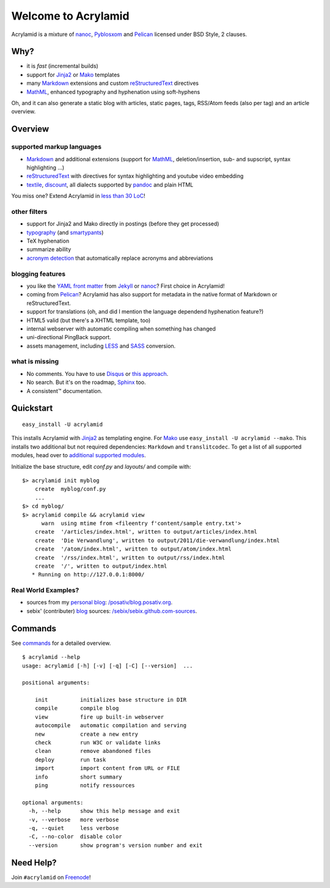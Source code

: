 Welcome to Acrylamid
====================

Acrylamid is a mixture of `nanoc <http://nanoc.stoneship.org/>`_, `Pyblosxom
<http://pyblosxom.bluesock.org/>`_ and `Pelican <http://blog.getpelican.com/>`_
licensed under BSD Style, 2 clauses.

|Build Status|_

.. _Build Status: http://travis-ci.org/posativ/acrylamid
.. |Build Status| image:: https://secure.travis-ci.org/posativ/acrylamid.png


Why?
----

- it is *fast* (incremental builds)
- support for Jinja2_ or Mako_ templates
- many Markdown_ extensions and custom reStructuredText_ directives
- MathML_, enhanced typography and hyphenation using soft-hyphens

Oh, and it can also generate a static blog with articles, static pages, tags,
RSS/Atom feeds (also per tag) and an article overview.

.. _Jinja2: http://jinja.pocoo.org/
.. _Mako: http://www.makotemplates.org/
.. _MathML: http://www1.chapman.edu/~jipsen/mathml/asciimath.html

Overview
--------

supported markup languages
~~~~~~~~~~~~~~~~~~~~~~~~~~

- Markdown_ and additional extensions (support for MathML_, deletion/insertion,
  sub- and supscript, syntax highlighting …)
- reStructuredText_ with directives for syntax highlighting and youtube video
  embedding
- textile_, discount_, all dialects supported by pandoc_ and plain HTML

You miss one? Extend Acrylamid in `less than 30 LoC`_!

.. _Markdown: http://daringfireball.net/projects/markdown/
.. _reStructuredText: http://docutils.sourceforge.net/rst.html
.. _textile: https://en.wikipedia.org/wiki/Textile_%28markup_language%29
.. _discount: http://www.pell.portland.or.us/~orc/Code/discount/
.. _pandoc: http://johnmacfarlane.net/pandoc/
.. _less than 30 LoC: https://posativ.org/git/acrylamid/blob/master/acrylamid/filters/pytextile.py

other filters
~~~~~~~~~~~~~

- support for Jinja2 and Mako directly in postings (before they get processed)
- typography_ (and smartypants_)
- TeX hyphenation
- summarize ability
- `acronym detection`_  that automatically replace acronyms and abbreviations

.. _typography: https://code.google.com/p/typogrify/
.. _smartypants: http://daringfireball.net/projects/smartypants/
.. _acronym detection: http://pyblosxom.github.com/1.5/plugins/acronyms.html

blogging features
~~~~~~~~~~~~~~~~~

- you like the `YAML front matter`_ from Jekyll_ or nanoc_? First choice in Acrylamid!
- coming from Pelican_? Acrylamid has also support for metadata in the native
  format of Markdown or reStructuredText.
- support for translations (oh, and did I mention the language dependend
  hyphenation feature?)
- HTML5 valid (but there's a XHTML template, too)
- internal webserver with automatic compiling when something has changed
- uni-directional PingBack support.
- assets management, including LESS_ and SASS_ conversion.

.. _YAML front matter: https://github.com/mojombo/jekyll/wiki/YAML-Front-Matter
.. _Jekyll: http://jekyllrb.com/
.. _nanoc: http://nanoc.stoneship.org/
.. _LESS: http://lesscss.org/
.. _SASS: http://sass-lang.com/

what is missing
~~~~~~~~~~~~~~~

- No comments. You have to use Disqus_ or `this approach`_.
- No search. But it's on the roadmap, Sphinx_ too.
- A consistent™ documentation.

.. _Disqus: http://disqus.com/
.. _this approach: http://hezmatt.org/~mpalmer/blog/2011/07/19/static-comments-in-jekyll.html
.. _Sphinx: http://sphinx.pocoo.org/latest/

Quickstart
----------

::

    easy_install -U acrylamid

This installs Acrylamid with Jinja2_ as templating engine. For Mako_ use
``easy_install -U acrylamid --mako``. This installs two additional but not
required dependencies: ``Markdown`` and ``translitcodec``. To get a list of
all supported modules, head over to `additional supported modules`_.

.. _additional supported modules: http://posativ.org/acrylamid/installation.html#additional-supported-modules

Initialize the base structure, edit *conf.py* and *layouts/* and compile with:

::

    $> acrylamid init myblog
        create  myblog/conf.py
        ...
    $> cd myblog/
    $> acrylamid compile && acrylamid view
          warn  using mtime from <fileentry f'content/sample entry.txt'>
        create  '/articles/index.html', written to output/articles/index.html
        create  'Die Verwandlung', written to output/2011/die-verwandlung/index.html
        create  '/atom/index.html', written to output/atom/index.html
        create  '/rss/index.html', written to output/rss/index.html
        create  '/', written to output/index.html
       * Running on http://127.0.0.1:8000/

Real World Examples?
~~~~~~~~~~~~~~~~~~~~

- sources from my `personal blog <http://blog.posativ.org/>`_:
  `/posativ/blog.posativ.org <https://github.com/posativ/blog.posativ.org/>`_.
- sebix' (contributer) `blog <http://sebix.github.com/>`_ sources:
  `/sebix/sebix.github.com-sources <https://github.com/sebix/sebix.github.com-sources>`_.

Commands
--------

See `commands <https://posativ.org/acrylamid/commands.html>`_ for a detailed
overview.

::

    $ acrylamid --help
    usage: acrylamid [-h] [-v] [-q] [-C] [--version]  ...

    positional arguments:

        init          initializes base structure in DIR
        compile       compile blog
        view          fire up built-in webserver
        autocompile   automatic compilation and serving
        new           create a new entry
        check         run W3C or validate links
        clean         remove abandoned files
        deploy        run task
        import        import content from URL or FILE
        info          short summary
        ping          notify ressources

    optional arguments:
      -h, --help      show this help message and exit
      -v, --verbose   more verbose
      -q, --quiet     less verbose
      -C, --no-color  disable color
      --version       show program's version number and exit

Need Help?
----------

Join ``#acrylamid`` on Freenode_!

.. _Freenode: http://freenode.net/
